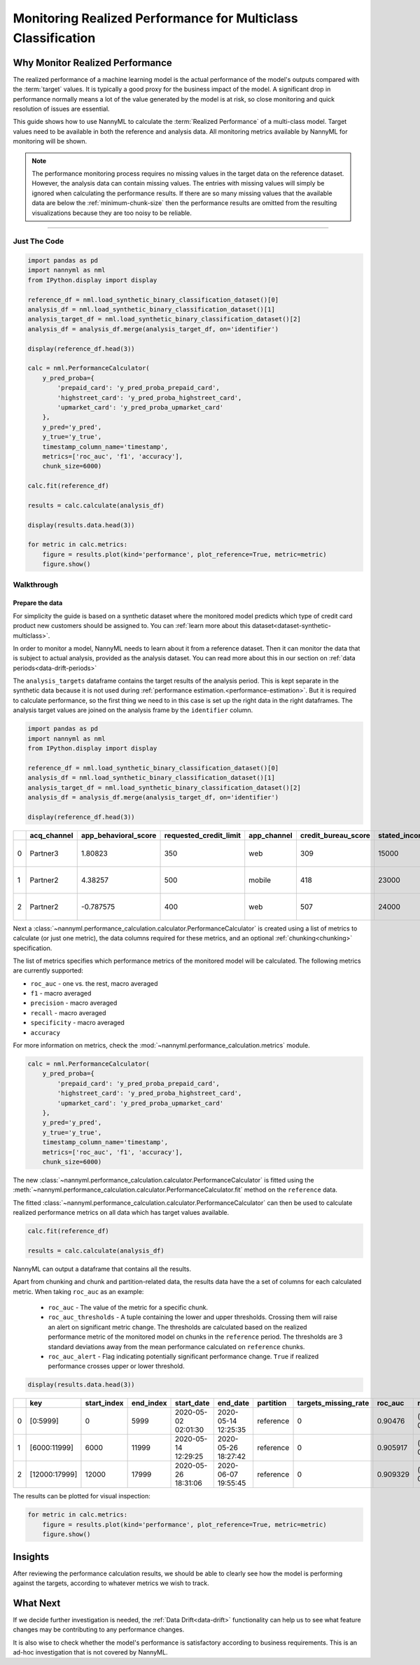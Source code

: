 .. _multiclass-performance-calculation:

================================================================
Monitoring Realized Performance for Multiclass Classification
================================================================

Why Monitor Realized Performance
===================================

The realized performance of a machine learning model is the actual performance of the model's outputs compared with 
the :term:`target` values. It is typically a good proxy for the business impact of the model.
A significant drop in performance normally means a lot of the value generated by the model is at risk,
so close monitoring and quick resolution of issues are essential.

This guide shows how to use NannyML to calculate the :term:`Realized Performance` of a multi-class model.
Target values need to be available in both the reference and analysis data.
All monitoring metrics available by NannyML for monitoring will be shown.

.. note::
    The performance monitoring process requires no missing values in the target data on the reference dataset. However,
    the analysis data can contain missing values. The entries with missing values will simply be ignored when
    calculating the performance results. If there are so many missing values that the available data are below the
    :ref:`minimum-chunk-size` then the performance results are omitted from the resulting visualizations because they are
    too noisy to be reliable.

=====================

Just The Code
-------------

.. code-block:: python

    import pandas as pd
    import nannyml as nml
    from IPython.display import display

    reference_df = nml.load_synthetic_binary_classification_dataset()[0]
    analysis_df = nml.load_synthetic_binary_classification_dataset()[1]
    analysis_target_df = nml.load_synthetic_binary_classification_dataset()[2]
    analysis_df = analysis_df.merge(analysis_target_df, on='identifier')

    display(reference_df.head(3))

    calc = nml.PerformanceCalculator(
        y_pred_proba={
            'prepaid_card': 'y_pred_proba_prepaid_card', 
            'highstreet_card': 'y_pred_proba_highstreet_card', 
            'upmarket_card': 'y_pred_proba_upmarket_card'
        }, 
        y_pred='y_pred', 
        y_true='y_true', 
        timestamp_column_name='timestamp', 
        metrics=['roc_auc', 'f1', 'accuracy'],
        chunk_size=6000)

    calc.fit(reference_df)

    results = calc.calculate(analysis_df)

    display(results.data.head(3))

    for metric in calc.metrics:
        figure = results.plot(kind='performance', plot_reference=True, metric=metric)
        figure.show()



Walkthrough
----------------------------------------------


Prepare the data
~~~~~~~~~~~~~~~~

For simplicity the guide is based on a synthetic dataset where the monitored model predicts
which type of credit card product new customers should be assigned to. You can :ref:`learn more about this dataset<dataset-synthetic-multiclass>`.

In order to monitor a model, NannyML needs to learn about it from a reference dataset. Then it can monitor the data that is subject to actual analysis, provided as the analysis dataset.
You can read more about this in our section on :ref:`data periods<data-drift-periods>`

The ``analysis_targets`` dataframe contains the target results of the analysis period. This is kept separate in the synthetic data because it is
not used during :ref:`performance estimation.<performance-estimation>`. But it is required to calculate performance, so the first thing we need to in this case is set up the right data in the right dataframes.  The analysis target values are joined on the analysis frame by the ``identifier`` column.

.. code-block:: python

    import pandas as pd
    import nannyml as nml
    from IPython.display import display

    reference_df = nml.load_synthetic_binary_classification_dataset()[0]
    analysis_df = nml.load_synthetic_binary_classification_dataset()[1]
    analysis_target_df = nml.load_synthetic_binary_classification_dataset()[2]
    analysis_df = analysis_df.merge(analysis_target_df, on='identifier')

    display(reference_df.head(3))

+----+---------------+------------------------+--------------------------+---------------+-----------------------+-----------------+---------------+-------------+--------------+---------------------+-----------------------------+--------------------------------+------------------------------+--------------+---------------+
|    | acq_channel   |   app_behavioral_score |   requested_credit_limit | app_channel   |   credit_bureau_score |   stated_income | is_customer   | partition   |   identifier | timestamp           |   y_pred_proba_prepaid_card |   y_pred_proba_highstreet_card |   y_pred_proba_upmarket_card | y_pred       | y_true        |
+====+===============+========================+==========================+===============+=======================+=================+===============+=============+==============+=====================+=============================+================================+==============================+==============+===============+
|  0 | Partner3      |               1.80823  |                      350 | web           |                   309 |           15000 | True          | reference   |        60000 | 2020-05-02 02:01:30 |                        0.97 |                           0.03 |                         0    | prepaid_card | prepaid_card  |
+----+---------------+------------------------+--------------------------+---------------+-----------------------+-----------------+---------------+-------------+--------------+---------------------+-----------------------------+--------------------------------+------------------------------+--------------+---------------+
|  1 | Partner2      |               4.38257  |                      500 | mobile        |                   418 |           23000 | True          | reference   |        60001 | 2020-05-02 02:03:33 |                        0.87 |                           0.13 |                         0    | prepaid_card | prepaid_card  |
+----+---------------+------------------------+--------------------------+---------------+-----------------------+-----------------+---------------+-------------+--------------+---------------------+-----------------------------+--------------------------------+------------------------------+--------------+---------------+
|  2 | Partner2      |              -0.787575 |                      400 | web           |                   507 |           24000 | False         | reference   |        60002 | 2020-05-02 02:04:49 |                        0.47 |                           0.35 |                         0.18 | prepaid_card | upmarket_card |
+----+---------------+------------------------+--------------------------+---------------+-----------------------+-----------------+---------------+-------------+--------------+---------------------+-----------------------------+--------------------------------+------------------------------+--------------+---------------+


Next a :class:`~nannyml.performance_calculation.calculator.PerformanceCalculator` is created using a list of metrics to calculate (or just one metric), the data columns required for these metrics, and an optional :ref:`chunking<chunking>` specification.

The list of metrics specifies which performance metrics of the monitored model will be calculated. 
The following metrics are currently supported:

- ``roc_auc`` - one vs. the rest, macro averaged
- ``f1`` - macro averaged
- ``precision`` - macro averaged
- ``recall`` - macro averaged
- ``specificity`` - macro averaged
- ``accuracy``

For more information on metrics, check the :mod:`~nannyml.performance_calculation.metrics` module.

.. code-block:: python

    calc = nml.PerformanceCalculator(
        y_pred_proba={
            'prepaid_card': 'y_pred_proba_prepaid_card', 
            'highstreet_card': 'y_pred_proba_highstreet_card', 
            'upmarket_card': 'y_pred_proba_upmarket_card'
        }, 
        y_pred='y_pred', 
        y_true='y_true', 
        timestamp_column_name='timestamp', 
        metrics=['roc_auc', 'f1', 'accuracy'],
        chunk_size=6000)


The new :class:`~nannyml.performance_calculation.calculator.PerformanceCalculator` is fitted using the
:meth:`~nannyml.performance_calculation.calculator.PerformanceCalculator.fit` method on the ``reference`` data.

The fitted :class:`~nannyml.performance_calculation.calculator.PerformanceCalculator` can then be used to calculate
realized performance metrics on all data which has target values available.

.. code-block:: python

    calc.fit(reference_df)

    results = calc.calculate(analysis_df)

NannyML can output a dataframe that contains all the results.

Apart from chunking and chunk and partition-related data, the results data have the a set of columns for each
calculated metric. When taking ``roc_auc`` as an example:

 - ``roc_auc`` - The value of the metric for a specific chunk.
 - ``roc_auc_thresholds`` - A tuple containing the lower and upper thresholds. Crossing them will raise an alert on significant
   metric change. The thresholds are calculated based on the realized performance metric of the monitored model on chunks in
   the ``reference`` period. The thresholds are 3 standard deviations away from the mean performance calculated on
   ``reference`` chunks.
 - ``roc_auc_alert`` - Flag indicating potentially significant performance change. ``True`` if realized performance crosses
   upper or lower threshold.

.. code-block:: python

    display(results.data.head(3))

+----+---------------+---------------+-------------+---------------------+---------------------+-------------+------------------------+-----------+-----------------------------------------+-----------------+----------+-----------------------------------------+------------+
|    | key           |   start_index |   end_index | start_date          | end_date            | partition   |   targets_missing_rate |   roc_auc | roc_auc_thresholds                      | roc_auc_alert   |       f1 | f1_thresholds                           | f1_alert   |
+====+===============+===============+=============+=====================+=====================+=============+========================+===========+=========================================+=================+==========+=========================================+============+
|  0 | [0:5999]      |             0 |        5999 | 2020-05-02 02:01:30 | 2020-05-14 12:25:35 | reference   |                      0 |  0.90476  | (0.900902260737325, 0.9135156728918074) | False           | 0.750532 | (0.741253919065521, 0.7649438592270994) | False      |
+----+---------------+---------------+-------------+---------------------+---------------------+-------------+------------------------+-----------+-----------------------------------------+-----------------+----------+-----------------------------------------+------------+
|  1 | [6000:11999]  |          6000 |       11999 | 2020-05-14 12:29:25 | 2020-05-26 18:27:42 | reference   |                      0 |  0.905917 | (0.900902260737325, 0.9135156728918074) | False           | 0.751148 | (0.741253919065521, 0.7649438592270994) | False      |
+----+---------------+---------------+-------------+---------------------+---------------------+-------------+------------------------+-----------+-----------------------------------------+-----------------+----------+-----------------------------------------+------------+
|  2 | [12000:17999] |         12000 |       17999 | 2020-05-26 18:31:06 | 2020-06-07 19:55:45 | reference   |                      0 |  0.909329 | (0.900902260737325, 0.9135156728918074) | False           | 0.75714  | (0.741253919065521, 0.7649438592270994) | False      |
+----+---------------+---------------+-------------+---------------------+---------------------+-------------+------------------------+-----------+-----------------------------------------+-----------------+----------+-----------------------------------------+------------+


The results can be plotted for visual inspection:

.. code-block:: python

    for metric in calc.metrics:
        figure = results.plot(kind='performance', plot_reference=True, metric=metric)
        figure.show()


.. image:: /_static/tutorial-perf-guide-mc-F1.svg

.. image:: /_static/tutorial-perf-guide-mc-ROC_AUC.svg


Insights
=======================

After reviewing the performance calculation results, we should be able to clearly see how the model is performing against
the targets, according to whatever metrics we wish to track.



What Next
=======================

If we decide further investigation is needed, the :ref:`Data Drift<data-drift>` functionality can help us to see
what feature changes may be contributing to any performance changes.

It is also wise to check whether the model's performance is satisfactory
according to business requirements. This is an ad-hoc investigation that is not covered by NannyML.
